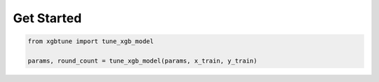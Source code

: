 Get Started
============

.. code:: python

    from xgbtune import tune_xgb_model

    params, round_count = tune_xgb_model(params, x_train, y_train)